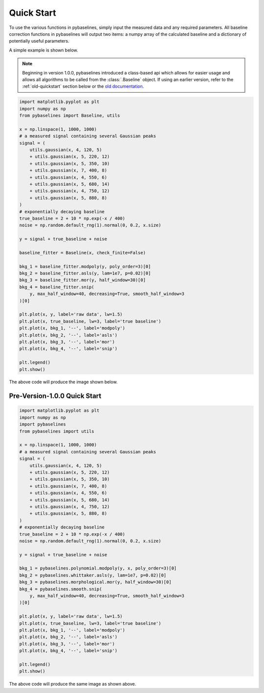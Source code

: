 ===========
Quick Start
===========

To use the various functions in pybaselines, simply input the measured
data and any required parameters. All baseline correction functions in pybaselines
will output two items: a numpy array of the calculated baseline and a
dictionary of potentially useful parameters.

A simple example is shown below.

.. note::
    Beginning in version 1.0.0, pybaselines introduced a class-based api
    which allows for easier usage and allows all algorithms to be called from
    the :class:`.Baseline` object. If using an earlier version, refer to the
    :ref:`old-quickstart` section below or the
    `old documentation <https://pybaselines.readthedocs.io/en/v0.8.0/>`_.


.. code-block:: python

    import matplotlib.pyplot as plt
    import numpy as np
    from pybaselines import Baseline, utils

    x = np.linspace(1, 1000, 1000)
    # a measured signal containing several Gaussian peaks
    signal = (
        utils.gaussian(x, 4, 120, 5)
        + utils.gaussian(x, 5, 220, 12)
        + utils.gaussian(x, 5, 350, 10)
        + utils.gaussian(x, 7, 400, 8)
        + utils.gaussian(x, 4, 550, 6)
        + utils.gaussian(x, 5, 680, 14)
        + utils.gaussian(x, 4, 750, 12)
        + utils.gaussian(x, 5, 880, 8)
    )
    # exponentially decaying baseline
    true_baseline = 2 + 10 * np.exp(-x / 400)
    noise = np.random.default_rng(1).normal(0, 0.2, x.size)

    y = signal + true_baseline + noise

    baseline_fitter = Baseline(x, check_finite=False)

    bkg_1 = baseline_fitter.modpoly(y, poly_order=3)[0]
    bkg_2 = baseline_fitter.asls(y, lam=1e7, p=0.02)[0]
    bkg_3 = baseline_fitter.mor(y, half_window=30)[0]
    bkg_4 = baseline_fitter.snip(
        y, max_half_window=40, decreasing=True, smooth_half_window=3
    )[0]

    plt.plot(x, y, label='raw data', lw=1.5)
    plt.plot(x, true_baseline, lw=3, label='true baseline')
    plt.plot(x, bkg_1, '--', label='modpoly')
    plt.plot(x, bkg_2, '--', label='asls')
    plt.plot(x, bkg_3, '--', label='mor')
    plt.plot(x, bkg_4, '--', label='snip')

    plt.legend()
    plt.show()


The above code will produce the image shown below.

.. image:: images/quickstart.jpg
   :align: center


.. _old-quickstart:

Pre-Version-1.0.0 Quick Start
-----------------------------

.. code-block:: python

    import matplotlib.pyplot as plt
    import numpy as np
    import pybaselines
    from pybaselines import utils

    x = np.linspace(1, 1000, 1000)
    # a measured signal containing several Gaussian peaks
    signal = (
        utils.gaussian(x, 4, 120, 5)
        + utils.gaussian(x, 5, 220, 12)
        + utils.gaussian(x, 5, 350, 10)
        + utils.gaussian(x, 7, 400, 8)
        + utils.gaussian(x, 4, 550, 6)
        + utils.gaussian(x, 5, 680, 14)
        + utils.gaussian(x, 4, 750, 12)
        + utils.gaussian(x, 5, 880, 8)
    )
    # exponentially decaying baseline
    true_baseline = 2 + 10 * np.exp(-x / 400)
    noise = np.random.default_rng(1).normal(0, 0.2, x.size)

    y = signal + true_baseline + noise

    bkg_1 = pybaselines.polynomial.modpoly(y, x, poly_order=3)[0]
    bkg_2 = pybaselines.whittaker.asls(y, lam=1e7, p=0.02)[0]
    bkg_3 = pybaselines.morphological.mor(y, half_window=30)[0]
    bkg_4 = pybaselines.smooth.snip(
        y, max_half_window=40, decreasing=True, smooth_half_window=3
    )[0]

    plt.plot(x, y, label='raw data', lw=1.5)
    plt.plot(x, true_baseline, lw=3, label='true baseline')
    plt.plot(x, bkg_1, '--', label='modpoly')
    plt.plot(x, bkg_2, '--', label='asls')
    plt.plot(x, bkg_3, '--', label='mor')
    plt.plot(x, bkg_4, '--', label='snip')

    plt.legend()
    plt.show()


The above code will produce the same image as shown above.
